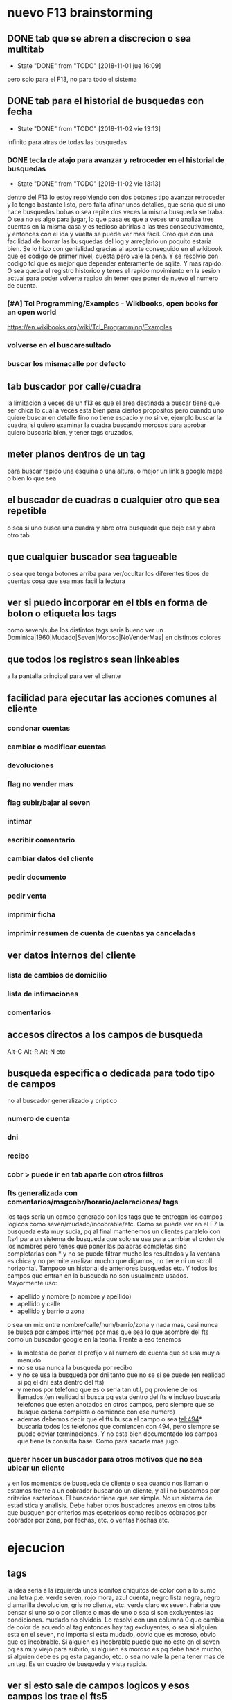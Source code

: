 * nuevo F13 brainstorming
** DONE tab que se abren a discrecion o sea multitab
- State "DONE"       from "TODO"       [2018-11-01 jue 16:09]
pero solo para el F13, no para todo el sistema

** DONE tab para el historial de busquedas con fecha
- State "DONE"       from "TODO"       [2018-11-02 vie 13:13]
infinito para atras de todas las busquedas
*** DONE tecla de atajo para avanzar y retroceder en el historial de busquedas
- State "DONE"       from "TODO"       [2018-11-02 vie 13:13]
dentro del F13
lo estoy resolviendo con dos botones tipo avanzar retroceder y lo
tengo bastante listo, pero falta afinar unos detalles, que seria que
si uno hace busquedas bobas o sea repite dos veces la misma busqueda
se traba.
O sea no es algo para jugar, lo que pasa es que a veces uno analiza
tres cuentas en la misma casa y es tedioso abrirlas a las tres
consecutivamente, y entonces con el ida y vuelta se puede ver mas
facil.
Creo que con una facilidad de borrar las busquedas del log y
arreglarlo un poquito estaria bien.
Se lo hizo con genialidad gracias al aporte conseguido en el wikibook
que es codigo de primer nivel, cuesta pero vale la pena. Y se resolvio
con codigo tcl que es mejor que depender enteramente de sqlite.
Y mas rapido.
O sea queda el registro historico y tenes el rapido movimiento en la
sesion actual para poder volverte rapido sin tener que poner de nuevo
el numero de cuenta.
*** [#A] Tcl Programming/Examples - Wikibooks, open books for an open world
:PROPERTIES:
:CREADO:   [2018-11-01 Thu 19:17]
:END:
https://en.wikibooks.org/wiki/Tcl_Programming/Examples
*** volverse en el buscaresultado
*** buscar los mismacalle por defecto
** tab buscador por calle/cuadra

la limitacion a veces de un f13 es que el area destinada a buscar
tiene que ser chica lo cual a veces esta bien para ciertos propositos
pero cuando uno quiere buscar en detalle fino no tiene espacio y no
sirve, ejemplo buscar la cuadra, si quiero examinar la cuadra buscando
morosos para aprobar quiero buscarla bien, y tener tags cruzados, 

** meter planos dentros de un tag

para buscar rapido una esquina o una altura, o mejor un link a google
maps o bien lo que sea

** el buscador de cuadras o cualquier otro que sea repetible

o sea si uno busca una cuadra y abre otra busqueda que deje esa y abra
otro tab

** que cualquier buscador sea tagueable

o sea que tenga botones arriba para ver/ocultar los diferentes tipos
de cuentas cosa que sea mas facil la lectura

** ver si puedo incorporar en el tbls en forma de boton o etiqueta los tags

como seven/sube los distintos tags
seria bueno ver un 
Dominica|1960|Mudado|Seven|Moroso|NoVenderMas|
en distintos colores

** que todos los registros sean linkeables

a la pantalla principal para ver el cliente

** facilidad para ejecutar las acciones comunes al cliente
*** condonar cuentas
*** cambiar o modificar cuentas
*** devoluciones
*** flag no vender mas
*** flag subir/bajar al seven
*** intimar
*** escribir comentario
*** cambiar datos del cliente
*** pedir documento
*** pedir venta
*** imprimir ficha
*** imprimir resumen de cuenta de cuentas ya canceladas
** ver datos internos del cliente
*** lista de cambios de domicilio
*** lista de intimaciones
*** comentarios
** accesos directos a los campos de busqueda

Alt-C Alt-R Alt-N etc

** busqueda especifica o dedicada para todo tipo de campos

no al buscador generalizado y criptico

*** numero de cuenta
*** dni
*** recibo
*** cobr > puede ir en tab aparte con otros filtros
*** fts generalizada con comentarios/msgcobr/horario/aclaraciones/ tags

los tags seria un campo generado con los tags que te entregan los
campos logicos como seven/mudado/incobrable/etc. 
Como se puede ver en el F7 la busqueda esta muy sucia, pq al final
mantenemos un clientes paralelo con fts4 para un sistema de busqueda
que solo se usa para cambiar el orden de los nombres pero tenes que
poner las palabras completas sino completarlas con * y no se puede
filtrar mucho los resultados y la ventana es chica y no permite
analizar mucho que digamos, no tiene ni un scroll horizontal. Tampoco
un historial de anteriores busquedas etc. Y todos los campos que
entran en la busqueda no son usualmente usados. Mayormente uso:
- apellido y nombre (o nombre y apellido)
- apellido y calle
- apellido y barrio o zona
o sea un mix entre nombre/calle/num/barrio/zona y nada mas, casi nunca
se busca por campos internos por mas que sea lo que asombre del fts
como un buscador google en la teoria. 
Frente a eso tenemos
- la molestia de poner el prefijo v al numero de cuenta que se usa muy
  a menudo
- no se usa nunca la busqueda por recibo
- y no se usa la busqueda por dni tanto que no se si se puede (en
  realidad si pq el dni esta dentro del fts)
- y menos por telefono que es o seria tan util, pq proviene de los
  llamados.(en realidad si busca pq esta dentro del fts e incluso
  buscaria telefonos que esten anotados en otros campos, pero siempre
  que se busque cadena completa o comience con ese numero)
- ademas debemos decir que el fts busca el campo o sea tel:494*
  buscaria todos los telefonos que comiencen con 494, pero siempre se
  puede obviar terminaciones. Y no esta bien documentado los campos
  que tiene la consulta base. Como para sacarle mas jugo.

*** querer hacer un buscador para otros motivos que no sea ubicar un cliente

y en los momentos de busqueda de cliente o sea cuando nos llaman o
estamos frente a un cobrador buscando un cliente, y alli no buscamos
por criterios esotericos. El buscador tiene que ser simple. No un
sistema de estadistica y analisis. Debe haber otros buscadores anexos
en otros tabs que busquen por criterios mas esotericos como recibos
cobrados por cobrador por zona, por fechas, etc. o ventas hechas etc.

* ejecucion
** tags

la idea seria a la izquierda unos iconitos chiquitos de color con a lo
sumo una letra
p.e. verde seven, rojo mora, azul cuenta, negro lista negra, negro d
amarilla devolucion, gris no cliente, etc. verde claro ex seven. 
habria que pensar si uno solo por cliente o mas de uno o sea si son
excluyentes las condiciones. mudado no olvideis.
Lo resolvi con una columna 0 que cambia de color de acuerdo al tag
entonces hay tag excluyentes, o sea si alguien esta en el seven, no
importa si esta mudado, obvio que es moroso, obvio que es
incobrable. Si alguien es incobrable puede que no este en el seven pq
es muy viejo para subirlo, si alguien es moroso es pq debe hace mucho,
si alguien debe es pq esta pagando, etc. o sea no vale la pena tener
mas de un tag. Es un cuadro de busqueda y vista rapida.

** ver si esto sale de campos logicos y esos campos los trae el fts5

para no complicar con otra consulta cargarselos al fts5
El campo tag sale de un case when en un orden logico y no parece que
demore el proceso.

** estaria bueno averiguar el time para que veamos cuanto tiempo demoran las variante

ahora y lo que le vayamos cargando o en distintas maquinas o en
pendrive

** explorar el incluir el idvta dentro del fts como idvta1/2/3

no hizo falta pq al hacer el join se incluyeron todos los registros, y
se hizo la consulta en general, lo unico que hice fue usar el metodo
antiguo de tabule para fijar las columnas y que no salga en el
resultado el idvta.  Y solo asi podemos poner select distinct  de
todos los campos pero no del idvta. O sea tengo busqueda de idvta
incluida en el fts. Y todo con una recarga de 1 seg. O sea pase de 1
seg a 2 seg.

** resultado

tenemos un busqueda que crea un fts5 en dos segundos on demand, tiene
idvta incluido, fts5, y muestra tags de colores. Todo en tcl.

* parte datos
** estariamos en duda con innovaciones
*** poner los datos de clientes en labels

lo cual lo haria mucho mas rapido y mas seguro y podria permitir mas
lugar para presentar todo tipo de informacion. Y separar la edicion en
otro tipo de formulario ad hoc, pq siempre se mezcla la edicion con la
busqueda lo cual es un quilombo.
los labels podrian permitir jugar mucho mas con la presentacion de la
informacion en pantalla.

*** poner el bind  <<TablelistSelect>> que permite ir cambiando rapidamente

con el solo pasar los resultados del tbls los resultados en forma muy
rapida
pero el form no puede estar muy cargado.

* parte datos de cuotas/recibos

tambien pienso innovar y no tener un formulario igual que siempre sino
algo nuevo. innovador. pensar en algo.
p.e. izq un tbl con las cuotas todas por orden
idvta vto nc ic fechapgo atraso pago y coloreada segun el atraso
pagado pero no hay forma de saber eso por el momento con las
herramientas actuales. y a la derecha los recibos reales

* Descartados
** tabs de busquedas al estilo Firefox

por ahora lo descarto pq es algo que exigiria demasiado codigo y me
trabaria mucho en relacion a la utilidad, si podria hacer una vuelta
atras o un atajo para avanzar y retroceder en el historial de busquedas.

